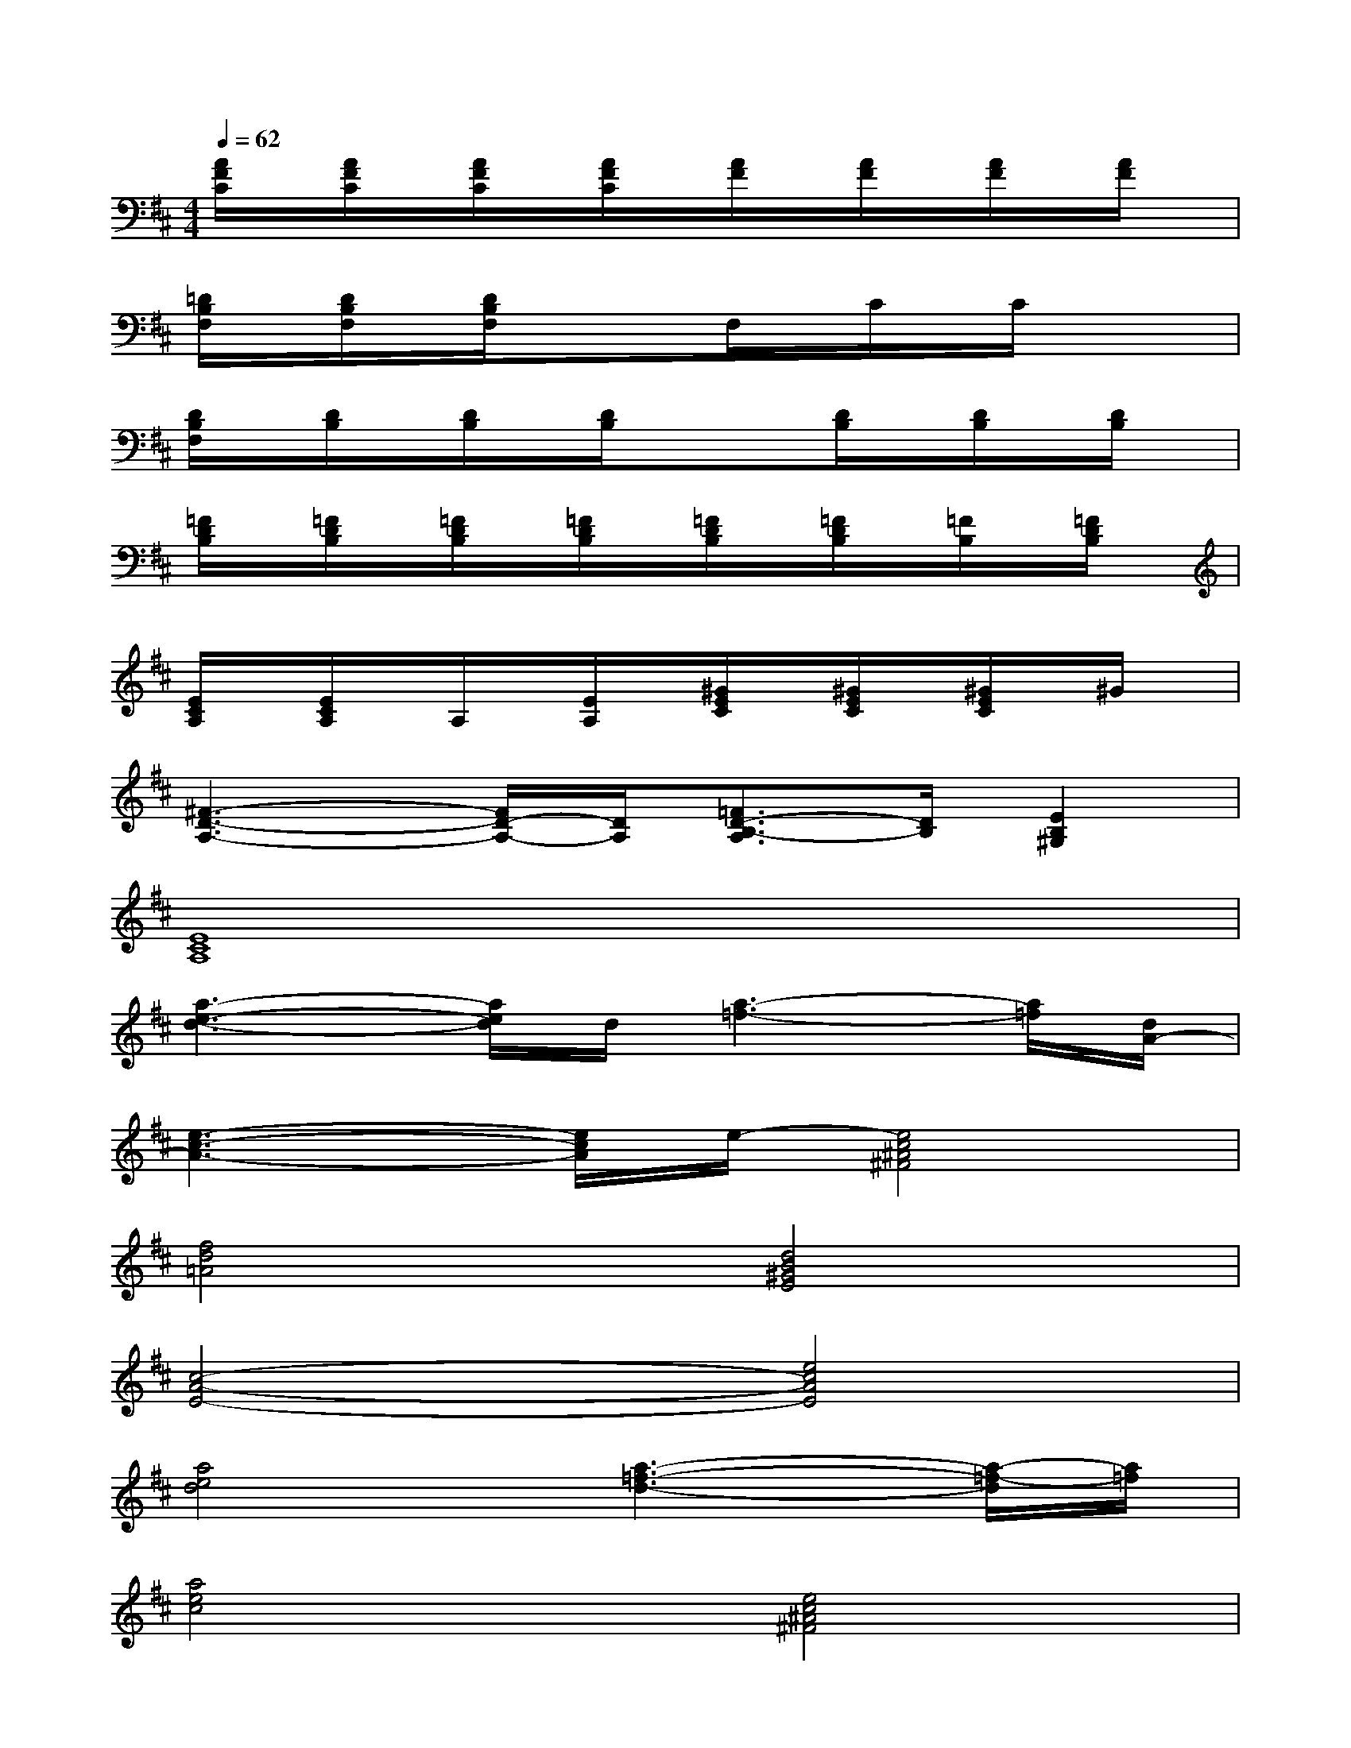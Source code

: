 X:1
T:
M:4/4
L:1/8
Q:1/4=62
K:D%2sharps
V:1
[A/2F/2C/2]x/2[A/2F/2C/2]x/2[A/2F/2C/2]x/2[A/2F/2C/2]x/2[A/2F/2]x/2[A/2F/2]x/2[A/2F/2]x/2[A/2F/2]x/2|
[=D/2B,/2F,/2]x/2[D/2B,/2F,/2]x/2[D/2B,/2F,/2]x/2xF,/2x/2C/2x/2C/2x/2x|
[D/2B,/2F,/2]x/2[D/2B,/2]x/2[D/2B,/2]x/2[D/2B,/2]x/2x[D/2B,/2]x/2[D/2B,/2]x/2[D/2B,/2]x/2|
[=F/2D/2B,/2]x/2[=F/2D/2B,/2]x/2[=F/2D/2B,/2]x/2[=F/2D/2B,/2]x/2[=F/2D/2B,/2]x/2[=F/2D/2B,/2]x/2[=F/2B,/2]x/2[=F/2D/2B,/2]x/2|
[E/2C/2A,/2]x/2[E/2C/2A,/2]x/2A,/2x/2[E/2A,/2]x/2[^G/2E/2C/2]x/2[^G/2E/2C/2]x/2[^G/2E/2C/2]x/2^G/2x/2|
[^F3-D3-A,3-][F/2D/2-A,/2-][D/2A,/2][=F3/2D3/2-B,3/2-A,3/2][D/2B,/2][E2B,2^G,2]|
[E8C8A,8]|
[a3-e3-d3-][a/2e/2d/2]d/2[a3-=f3-][a/2=f/2][d/2A/2-]|
[e3-c3-A3-][e/2c/2A/2]e/2-[e4c4^A4^F4]|
[f4d4=A4][d4B4^G4E4]|
[c4-A4-E4-][e4c4A4E4]|
[a4e4d4][a3-=f3-d3-][a/2-=f/2-d/2][a/2=f/2]|
[a4e4c4][e4c4^A4^F4]|
[d4=A4F4][e4c4^G4]|
[f4d4A4][e4-B4-^G4-E4-]|
[e8B8^G8E8-]